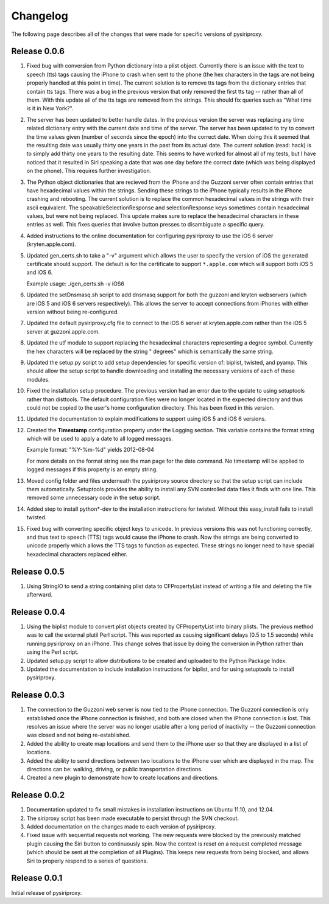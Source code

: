 ================================================================================
Changelog
================================================================================

The following page describes all of the changes that were made for specific
versions of pysiriproxy.

----------------------------------------
Release 0.0.6
----------------------------------------

1. Fixed bug with conversion from Python dictionary into a plist object.
   Currently there is an issue with the text to speech (tts) tags causing
   the iPhone to crash when sent to the phone (the hex characters in the
   tags are not being properly handled at this point in time). The current
   solution is to remove tts tags from the dictionary entries that contain
   tts tags. There was a bug in the previous version that only removed the
   first tts tag -- rather than all of them. With this update all of the
   tts tags are removed from the strings. This should fix queries such as
   "What time is it in New York?".

2. The server has been updated to better handle dates. In the previous version
   the server was replacing any time related dictionary entry with the current
   date and time of the server. The server has been updated to try to convert
   the time values given (number of seconds since the epoch) into the correct
   date. When doing this it seemed that the resulting date was usually thirty
   one years in the past from its actual date. The current solution (read:
   hack) is to simply add thirty one years to the resulting date. This seems
   to have worked for almost all of my tests, but I have noticed that it
   resulted in Siri speaking a date that was one day before the correct date
   (which was being displayed on the phone). This requires further
   investigation.

3. The Python object dictionaries that are recieved from the iPhone and the
   Guzzoni server often contain entries that have hexadecimal values within
   the strings. Sending these strings to the iPhone typically results in the
   iPhone crashing and rebooting. The current solution is to replace the
   common hexadecimal values in the strings with their ascii equivalent.
   The speakableSelectionResponse and selectionResponse keys sometimes
   contain hexadecimal values, but were not being replaced. This update
   makes sure to replace the hexadecimal characters in these entries as
   well. This fixes queries that involve button presses to disambiguate
   a specific query.

4. Added instructions to the online documentation for configuring
   pysiriproxy to use the iOS 6 server (kryten.apple.com).

5. Updated gen_certs.sh to take a "-v" argument which allows the user to
   specify the version of iOS the generated certificate should support.
   The default is for the certificate to support ``*.apple.com`` which will 
   support both iOS 5 and iOS 6.
   
   Example usage: ./gen_certs.sh -v iOS6

6. Updated the setDnsmasq.sh script to add dnsmasq support for both the
   guzzoni and kryten webservers (which are iOS 5 and iOS 6 servers
   respectively). This allows the server to accept connections from
   iPhones with either version without being re-configured.

7. Updated the default pysiriproxy.cfg file to connect to the
   iOS 6 server at kryten.apple.com rather than the iOS 5 server
   at guzzoni.apple.com.

8. Updated the utf module to support replacing the hexadecimal
   characters representing a degree symbol. Currently the hex
   characters will be replaced by the string " degrees" which
   is semantically the same string.

9. Updated the setup.py script to add setup dependencies for specific
   version of: biplist, twisted, and pyamp. This should allow the
   setup script to handle downloading and installing the necessary
   versions of each of these modules.

10. Fixed the installation setup procedure. The previous version had an
    error due to the update to using setuptools rather than disttools.
    The default configuration files were no longer located in the
    expected directory and thus could not be copied to the user's
    home configuration directory. This has been fixed in this version.

11. Updated the documentation to explain modifications to support
    using iOS 5 and iOS 6 versions.

12. Created the **Timestamp** configuration property under the
    Logging section. This variable contains the format string which
    will be used to apply a date to all logged messages.

    Example format: "%Y-%m-%d" yields 2012-08-04

    For more details on the format string see the man page for the
    date command. No timestamp will be applied to logged messages 
    if this property is an empty string.

13. Moved config folder and files underneath the pysiriproxy source
    directory so that the setup script can include them automatically.
    Setuptools provides the ability to install any SVN controlled
    data files it finds with one line. This removed some unnecessary
    code in the setup script.

14. Added step to install python*-dev to the installation
    instructions for twisted. Without this easy_install fails to
    install twisted.

15. Fixed bug with converting specific object keys to unicode. In
    previous versions this was not functioning correctly, and thus
    text to speech (TTS) tags would cause the iPhone to crash. Now
    the strings are being converted to unicode properly which allows
    the TTS tags to function as expected. These strings no longer
    need to have special hexadecimal characters replaced either.

----------------------------------------
Release 0.0.5
----------------------------------------

1. Using StringIO to send a string containing plist data to CFPropertyList
   instead of writing a file and deleting the file afterward.

----------------------------------------
Release 0.0.4
----------------------------------------

1. Using the biplist module to convert plist objects created by
   CFPropertyList into binary plists. The previous method was to call the
   external plutil Perl script. This was reported as causing significant
   delays (0.5 to 1.5 seconds) while running pysiriproxy on an iPhone. This
   change solves that issue by doing the conversion in Python rather than
   using the Perl script.

2. Updated setup.py script to allow distributions to be created and uploaded
   to the Python Package Index.

3. Updated the documentation to include installation instructions for biplist,
   and for using setuptools to install pysiriproxy.

----------------------------------------
Release 0.0.3
----------------------------------------

1. The connection to the Guzzoni web server is now tied to the iPhone
   connection. The Guzzoni connection is only established once the iPhone
   connection is finished, and both are closed when the iPhone connection
   is lost. This resolves an issue where the server was no longer usable
   after a long period of inactivity -- the Guzzoni connection was closed
   and not being re-established.
2. Added the ability to create map locations and send them to the iPhone
   user so that they are displayed in a list of locations.
3. Added the ability to send directions between two locations to the
   iPhone user which are displayed in the map. The directions can be:
   walking, driving, or public transportation directions.
4. Created a new plugin to demonstrate how to create locations and
   directions.

----------------------------------------
Release 0.0.2
----------------------------------------

1. Documentation updated to fix small mistakes in installation instructions on
   Ubuntu 11.10, and 12.04.
2. The siriproxy script has been made executable to persist through the SVN
   checkout.
3. Added documentation on the changes made to each version of pysiriproxy.
4. Fixed issue with sequential requests not working. The new requests were
   blocked by the previously matched plugin causing the Siri button to continuously
   spin. Now the context is reset on a request completed message (which should
   be sent at the completion of all Plugins). This keeps new requests from being
   blocked, and allows Siri to properly respond to a series of questions.

----------------------------------------
Release 0.0.1
----------------------------------------

Initial release of pysiriproxy.

